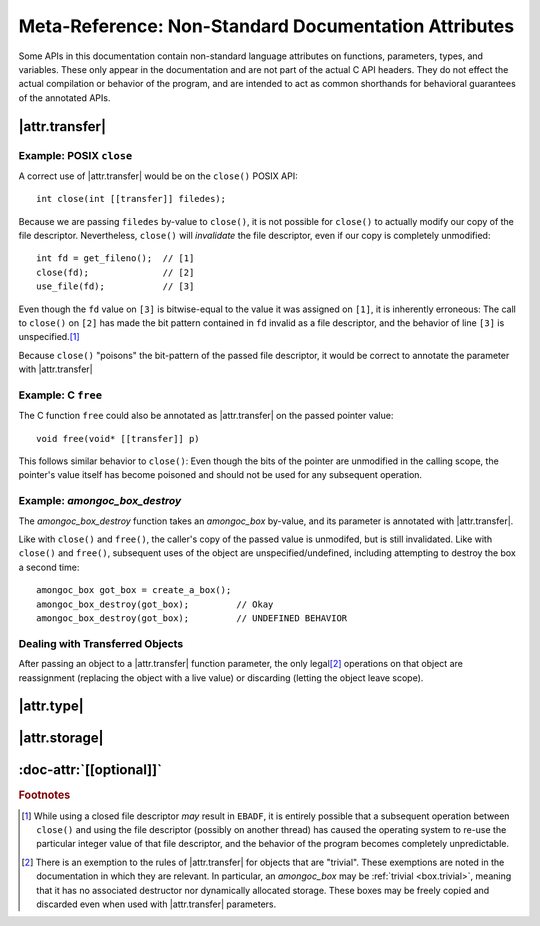 #####################################################
Meta-Reference: Non-Standard Documentation Attributes
#####################################################

Some APIs in this documentation contain non-standard language attributes on
functions, parameters, types, and variables. These only appear in the
documentation and are not part of the actual C API headers. They do not effect
the actual compilation or behavior of the program, and are intended to act as
common shorthands for behavioral guarantees of the annotated APIs.


|attr.transfer|
###############

.. doc-attr:: [[transfer]]

  If a function parameter is annotated with |attr.transfer|, it means that
  passing an object by-value to that function will invalidate the value in the
  caller's scope.

  When an object is passed through a parameter that is marked with
  |attr.transfer|, it becomes the responsibility of the called function to
  manage the lifetime of the associated object. The function **must** eventually
  pass the object to another function that has an |attr.transfer| attribute.\
  [#box-trivial-note]_


Example: POSIX ``close``
************************

A correct use of |attr.transfer| would be on the ``close()`` POSIX API::

  int close(int [[transfer]] filedes);

Because we are passing ``filedes`` by-value to ``close()``, it is not possible
for ``close()`` to actually modify our copy of the file descriptor.
Nevertheless, ``close()`` will *invalidate* the file descriptor, even if our
copy is completely unmodified::

  int fd = get_fileno();  // [1]
  close(fd);              // [2]
  use_file(fd);           // [3]

Even though the ``fd`` value on ``[3]`` is bitwise-equal to the value it was
assigned on ``[1]``, it is inherently erroneous: The call to ``close()`` on
``[2]`` has made the bit pattern contained in ``fd`` invalid as a file
descriptor, and the behavior of line ``[3]`` is unspecified.\ [#ebadf]_

Because ``close()`` "poisons" the bit-pattern of the passed file descriptor, it
would be correct to annotate the parameter with |attr.transfer|


Example: C ``free``
*******************

The C function ``free`` could also be annotated as |attr.transfer| on the passed
pointer value::

  void free(void* [[transfer]] p)

This follows similar behavior to ``close()``: Even though the bits of the
pointer are unmodified in the calling scope, the pointer's value itself has
become poisoned and should not be used for any subsequent operation.


Example: `amongoc_box_destroy`
******************************

The `amongoc_box_destroy` function takes an `amongoc_box` by-value, and its parameter
is annotated with |attr.transfer|.

Like with ``close()`` and ``free()``, the caller's copy of the passed value is
unmodifed, but is still invalidated. Like with ``close()`` and ``free()``,
subsequent uses of the object are unspecified/undefined, including attempting to
destroy the box a second time::

  amongoc_box got_box = create_a_box();
  amongoc_box_destroy(got_box);         // Okay
  amongoc_box_destroy(got_box);         // UNDEFINED BEHAVIOR


Dealing with Transferred Objects
********************************

After passing an object to a |attr.transfer| function parameter, the only legal\
[#box-trivial-note]_ operations on that object are reassignment (replacing the
object with a live value) or discarding (letting the object leave scope).


|attr.type|
###########

.. doc-attr:: [[type(T)]]

  Associates a type with a type-erased object. The meaning of this association
  depends on the object container type. The following types are often used with
  |attr.type|:

  - `amongoc_emitter` - Specifies the success result type of the emitter.
  - `amongoc_handler` - Specifies the result type expected by the handler.
  - `amongoc_box` and `amongoc_view` - Specifies the type that is contained
    within the box for use with :c:macro:`amongoc_box_cast`
  - ``void*`` - Specifies the pointed-to type for the pointer.


|attr.storage|
##############

.. doc-attr:: [[storage]]

  When attached to a pointer parameter, this attribute indicates that the
  pointer is treated as uninitialized storage for an object of the appropriate
  type. The API using |attr.storage| will not attempt to destroy or read from
  the pointed-to location.


:doc-attr:`[[optional]]`
########################

.. doc-attr:: [[optional]]

  When applied to a method declaration in a virtual method table, indicates that
  the associated method pointer may be ``NULL``.

  For any methods not declared with :doc-attr:`[[optional]]`, assume that the
  method is required.

.. rubric:: Footnotes

.. [#ebadf] While using a closed file descriptor *may* result in ``EBADF``, it
  is entirely possible that a subsequent operation between ``close()`` and using
  the file descriptor (possibly on another thread) has caused the operating
  system to re-use the particular integer value of that file descriptor, and the
  behavior of the program becomes completely unpredictable.

.. [#box-trivial-note]

  There is an exemption to the rules of |attr.transfer| for objects that are
  "trivial". These exemptions are noted in the documentation in which they are
  relevant. In particular, an `amongoc_box` may be :ref:`trivial <box.trivial>`,
  meaning that it has no associated destructor nor dynamically allocated
  storage. These boxes may be freely copied and discarded even when used with
  |attr.transfer| parameters.
